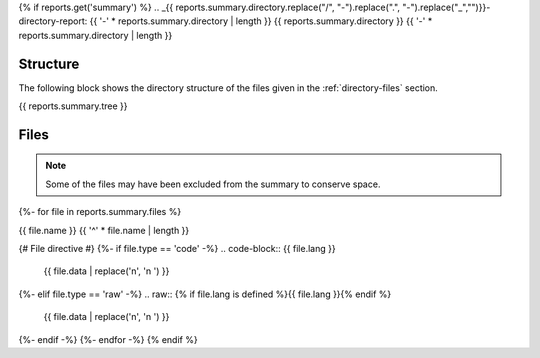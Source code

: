 {% if reports.get('summary') %}
.. _{{ reports.summary.directory.replace("/", "-").replace(".", "-").replace("_","")}}-directory-report:
{{ '-' * reports.summary.directory | length }}
{{ reports.summary.directory }}
{{ '-' * reports.summary.directory | length }}

.. _directory-structure:

Structure
---------

The following block shows the directory structure of the files given in the :ref:`directory-files` section.

.. code-block:: bash

{{ reports.summary.tree }}

.. _directory-files:

Files
-----

.. note::

    Some of the files may have been excluded from the summary to conserve space.
{%- for file in reports.summary.files %}

.. _{{ file.name.split('.')[0].replace("/", "-").replace(".", "-").replace("_","") }}:
 
{{ file.name }}
{{ '^' * file.name | length }}

{# File directive #}
{%- if file.type == 'code' -%}
.. code-block:: {{ file.lang }}

    {{ file.data | replace('\n', '\n    ') }}
{%- elif file.type == 'raw' -%}
.. raw:: {% if file.lang is defined %}{{ file.lang }}{% endif %}

    {{ file.data | replace('\n', '\n    ') }}
{%- endif -%}
{%- endfor -%}
{% endif %}